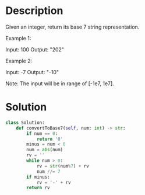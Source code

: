 * Description
Given an integer, return its base 7 string representation.

Example 1:

Input: 100
Output: "202"

Example 2:

Input: -7
Output: "-10"

Note: The input will be in range of [-1e7, 1e7].
* Solution
#+begin_src python
class Solution:
    def convertToBase7(self, num: int) -> str:
        if num == 0:
            return '0'
        minus = num < 0
        num = abs(num)
        rv = ''
        while num > 0:
            rv = str(num%7) + rv
            num //= 7
        if minus:
            rv = '-' + rv
        return rv
#+end_src
